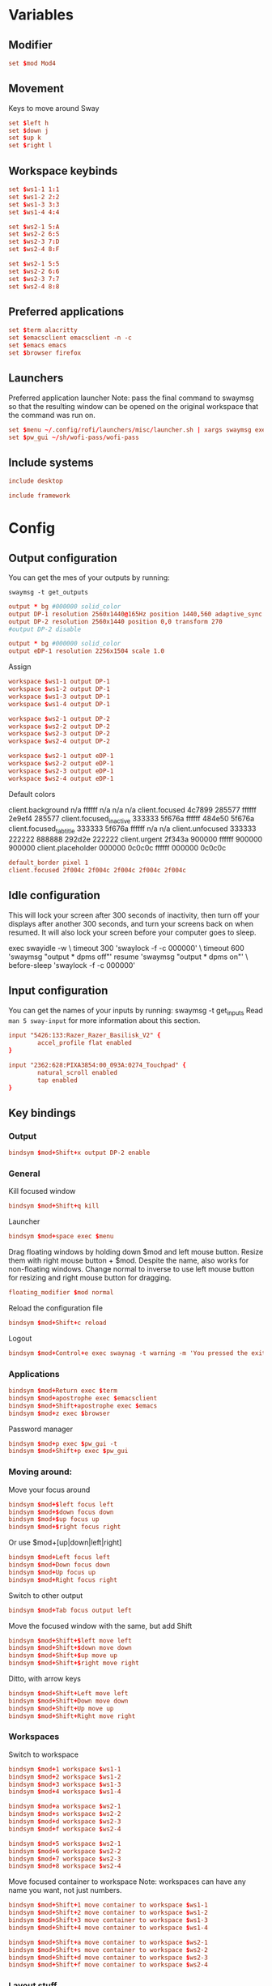 #+PROPERTY: header-args :tangle config
#+auto_tangle: t

* Variables
** Modifier
#+BEGIN_SRC conf
set $mod Mod4
#+END_SRC

** Movement
Keys to move around Sway
#+BEGIN_SRC conf
set $left h
set $down j
set $up k
set $right l
#+END_SRC

** Workspace keybinds
#+BEGIN_SRC conf
set $ws1-1 1:1
set $ws1-2 2:2
set $ws1-3 3:3
set $ws1-4 4:4
#+END_SRC

#+BEGIN_SRC conf
set $ws2-1 5:A
set $ws2-2 6:S
set $ws2-3 7:D
set $ws2-4 8:F
#+END_SRC

#+BEGIN_SRC conf :tangle framework
set $ws2-1 5:5
set $ws2-2 6:6
set $ws2-3 7:7
set $ws2-4 8:8
#+END_SRC

** Preferred applications
#+BEGIN_SRC conf
set $term alacritty
set $emacsclient emacsclient -n -c
set $emacs emacs
set $browser firefox
#+END_SRC

** Launchers
Preferred application launcher
Note: pass the final command to swaymsg so that the resulting window can be opened
on the original workspace that the command was run on.

#+BEGIN_SRC conf
set $menu ~/.config/rofi/launchers/misc/launcher.sh | xargs swaymsg exec --
set $pw_gui ~/sh/wofi-pass/wofi-pass
#+END_SRC

** Include systems
#+BEGIN_SRC conf :tangle (if (string= "desktop" (system-name)) "config" "")
include desktop
#+END_SRC

#+BEGIN_SRC conf :tangle (if (string= "framework" (system-name)) "config" "")
include framework
#+END_SRC

* Config
** Output configuration
You can get the mes of your outputs by running:
 #+BEGIN_EXAMPLE
swaymsg -t get_outputs
 #+END_EXAMPLE

#+BEGIN_SRC conf :tangle desktop
output * bg #000000 solid_color
output DP-1 resolution 2560x1440@165Hz position 1440,560 adaptive_sync on
output DP-2 resolution 2560x1440 position 0,0 transform 270
#output DP-2 disable
#+END_SRC

#+BEGIN_SRC conf :tangle framework
output * bg #000000 solid_color
output eDP-1 resolution 2256x1504 scale 1.0
#+END_SRC

Assign
#+BEGIN_SRC conf
workspace $ws1-1 output DP-1
workspace $ws1-2 output DP-1
workspace $ws1-3 output DP-1
workspace $ws1-4 output DP-1
#+END_SRC

#+BEGIN_SRC conf
workspace $ws2-1 output DP-2
workspace $ws2-2 output DP-2
workspace $ws2-3 output DP-2
workspace $ws2-4 output DP-2
#+END_SRC

#+BEGIN_SRC conf :tangle framework
workspace $ws2-1 output eDP-1
workspace $ws2-2 output eDP-1
workspace $ws2-3 output eDP-1
workspace $ws2-4 output eDP-1
#+END_SRC

Default colors
#+begin_example conf
client.background n/a ffffff n/a n/a n/a
client.focused 4c7899 285577 ffffff 2e9ef4 285577
client.focused_inactive 333333 5f676a ffffff 484e50 5f676a
client.focused_tab_title 333333 5f676a ffffff n/a n/a
client.unfocused 333333 222222 888888 292d2e 222222
client.urgent 2f343a 900000 ffffff 900000 900000
client.placeholder 000000 0c0c0c ffffff 000000 0c0c0c
#+end_example

#+BEGIN_SRC conf
default_border pixel 1
client.focused 2f004c 2f004c 2f004c 2f004c 2f004c
#+END_SRC

** Idle configuration

This will lock your screen after 300 seconds of inactivity, then turn off
your displays after another 300 seconds, and turn your screens back on when
resumed. It will also lock your screen before your computer goes to sleep.

#+BEGIN_EXAMPLE conf
exec swayidle -w \
         timeout 300 'swaylock -f -c 000000' \
         timeout 600 'swaymsg "output * dpms off"' resume 'swaymsg "output * dpms on"' \
         before-sleep 'swaylock -f -c 000000'
#+END_EXAMPLE

** Input configuration

You can get the names of your inputs by running: swaymsg -t get_inputs
Read =man 5 sway-input= for more information about this section.

#+BEGIN_SRC conf :tangle desktop
input "5426:133:Razer_Razer_Basilisk_V2" {
        accel_profile flat enabled
}
#+END_SRC

#+BEGIN_SRC conf :tangle framework
input "2362:628:PIXA3854:00_093A:0274_Touchpad" {
        natural_scroll enabled
        tap enabled
}
#+END_SRC

** Key bindings
*** Output
#+BEGIN_SRC conf
bindsym $mod+Shift+x output DP-2 enable
#+END_SRC
*** General
Kill focused window
#+BEGIN_SRC conf
bindsym $mod+Shift+q kill
#+END_SRC

Launcher
#+BEGIN_SRC conf
bindsym $mod+space exec $menu
#+END_SRC

Drag floating windows by holding down $mod and left mouse button. Resize them with right mouse
button + $mod. Despite the name, also works for non-floating windows. Change normal to inverse to
use left mouse button for resizing and right mouse button for dragging.
#+BEGIN_SRC conf
floating_modifier $mod normal
#+END_SRC

Reload the configuration file
#+BEGIN_SRC conf
bindsym $mod+Shift+c reload
#+END_SRC

Logout
#+BEGIN_SRC conf
bindsym $mod+Control+e exec swaynag -t warning -m 'You pressed the exit shortcut. Do you really want to exit sway? This will end your Wayland session.' -b 'Yes, exit sway' 'swaymsg exit'
#+END_SRC

*** Applications

#+BEGIN_SRC conf
bindsym $mod+Return exec $term
bindsym $mod+apostrophe exec $emacsclient
bindsym $mod+Shift+apostrophe exec $emacs
bindsym $mod+z exec $browser
#+END_SRC

Password manager
#+BEGIN_SRC conf
bindsym $mod+p exec $pw_gui -t
bindsym $mod+Shift+p exec $pw_gui
#+END_SRC

*** Moving around:
Move your focus around
#+BEGIN_SRC conf
bindsym $mod+$left focus left
bindsym $mod+$down focus down
bindsym $mod+$up focus up
bindsym $mod+$right focus right
#+END_SRC

Or use $mod+[up|down|left|right]
#+BEGIN_SRC conf
bindsym $mod+Left focus left
bindsym $mod+Down focus down
bindsym $mod+Up focus up
bindsym $mod+Right focus right
#+END_SRC
 
Switch to other output
#+BEGIN_SRC conf
bindsym $mod+Tab focus output left
#+END_SRC

Move the focused window with the same, but add Shift
#+BEGIN_SRC conf
bindsym $mod+Shift+$left move left
bindsym $mod+Shift+$down move down
bindsym $mod+Shift+$up move up
bindsym $mod+Shift+$right move right
#+END_SRC

Ditto, with arrow keys
#+BEGIN_SRC conf
bindsym $mod+Shift+Left move left
bindsym $mod+Shift+Down move down
bindsym $mod+Shift+Up move up
bindsym $mod+Shift+Right move right
#+END_SRC

*** Workspaces
Switch to workspace
#+BEGIN_SRC conf
bindsym $mod+1 workspace $ws1-1
bindsym $mod+2 workspace $ws1-2
bindsym $mod+3 workspace $ws1-3
bindsym $mod+4 workspace $ws1-4
#+END_SRC

#+BEGIN_SRC conf :tangle desktop
bindsym $mod+a workspace $ws2-1
bindsym $mod+s workspace $ws2-2
bindsym $mod+d workspace $ws2-3
bindsym $mod+f workspace $ws2-4
#+END_SRC

#+BEGIN_SRC conf :tangle framework
bindsym $mod+5 workspace $ws2-1
bindsym $mod+6 workspace $ws2-2
bindsym $mod+7 workspace $ws2-3
bindsym $mod+8 workspace $ws2-4
#+END_SRC

Move focused container to workspace
Note: workspaces can have any name you want, not just numbers.
#+BEGIN_SRC conf
bindsym $mod+Shift+1 move container to workspace $ws1-1
bindsym $mod+Shift+2 move container to workspace $ws1-2
bindsym $mod+Shift+3 move container to workspace $ws1-3
bindsym $mod+Shift+4 move container to workspace $ws1-4

bindsym $mod+Shift+a move container to workspace $ws2-1
bindsym $mod+Shift+s move container to workspace $ws2-2
bindsym $mod+Shift+d move container to workspace $ws2-3
bindsym $mod+Shift+f move container to workspace $ws2-4
#+END_SRC

*** Layout stuff
You can "split" the current object of your focus with $mod+b or $mod+v, for horizontal and vertical
splits respectively.
#+BEGIN_SRC conf
bindsym $mod+Control+l splith
bindsym $mod+Control+j splitv
#+END_SRC

Switch to different layouts
#+BEGIN_SRC conf
#bindsym $mod+s layout stacking
#bindsym $mod+e layout tabbed
bindsym $mod+e layout toggle all
bindsym $mod+Shift+e split none
#+END_SRC

Toggle fullscreen
#+BEGIN_SRC conf
bindsym $mod+Shift+w fullscreen
#+END_SRC

Toggle floating
#+BEGIN_SRC conf
bindsym $mod+Shift+space floating toggle
#+END_SRC

Swap focus between the tiling area and the floating area
#+BEGIN_SRC conf :tangle no
#bindsym $mod+space focus mode_toggle
#+END_SRC

Move focus to the parent container
#+BEGIN_SRC conf
#bindsym $mod+Shift+p focus parent
#+END_SRC

*** Media control
#+BEGIN_SRC conf
bindsym $mod+bracketright exec mpc prev
bindsym $mod+bracketleft exec mpc next
bindsym $mod+backslash exec mpc toggle
#+END_SRC

*** Scratchpad:
Sway has a "scratchpad", which is a bag of holding for windows.
You can send windows there and get them back later.

Move the currently focused window to the scratchpad
#+BEGIN_SRC conf
bindsym $mod+Shift+minus move scratchpad
#+END_SRC

Show the next scratchpad window or hide the focused scratchpad window.
If there are multiple scratchpad windows, this command cycles through them.
#+BEGIN_SRC conf
bindsym $mod+minus scratchpad show
#+END_SRC

*** Resizing containers:

#+BEGIN_SRC conf
mode "resize" {
    bindsym $left resize shrink width 10px
    bindsym $down resize grow height 10px
    bindsym $up resize shrink height 10px
    bindsym $right resize grow width 10px

    bindsym Left resize shrink width 10px
    bindsym Down resize grow height 10px
    bindsym Up resize shrink height 10px
    bindsym Right resize grow width 10px

    bindsym Return mode "default"
    bindsym Escape mode "default"
}
bindsym $mod+r mode "resize"
#+END_SRC

** Status Bar:
Read `man 5 sway-bar` for more information about this section.

When the status_command prints a new line to stdout, swaybar updates.
The default just shows the current date and time.
#+BEGIN_EXAMPLE
bar {
    position top

    status_command while date +'%Y-%m-%d %l:%M:%S %p'; do sleep 1; done

    colors {
        statusline #ffffff
        background #323232
        inactive_workspace #32323200 #32323200 #5c5c5c
    }
}
#+END_EXAMPLE

#+BEGIN_SRC conf
bar {
    swaybar_command waybar
}
#+END_SRC

** Window Rules
*** Applications
#+BEGIN_SRC conf
for_window [class="discord"] move container to workspace $ws2-1
for_window [class="emacs"] move container to workspace $ws2-3
for_window [app_id="org.gnome.Calculator"] floating enable
#+END_SRC

**** Unity
#+BEGIN_SRC conf
for_window [class="Unity"] move container to workspace $ws1-2
for_window [class="unityhub"] floating true
for_window [class="unityhub"] move container to workspace $ws1-2
#+END_SRC

*** Games
***** Launchers
#+BEGIN_SRC conf
for_window [app_id="lutris"] move container to workspace $ws1-2
for_window [app_id="lutris"] floating enable
for_window [class="Steam"] move container to workspace $ws1-2
for_window [class="steam_*"] move container to workspace $ws1-3
#+END_SRC

***** Minecraft
#+BEGIN_SRC conf
for_window [class="Minecraft*"] move container to workspace $ws1-3
#+END_SRC

***** Overwatch
#+BEGIN_SRC conf
for_window [class="battle.net.exe"] move container to workspace $ws1-2
for_window [class="overwatch.exe"] move container to workspace $ws1-3
for_window [class="overwatch.exe"] fullscreen enable
# Stash floating wine system tray to scratchpad
#for_window [title="Wine System Tray"] move container to scratchpad
#+END_SRC

***** Gamescope
#+BEGIN_SRC conf
#for_window [class="gamescope"] move container to workspace $ws1-3
for_window [class="gamescope"] floating true
#+END_SRC

***** SteamTinkerLauncher
#+BEGIN_SRC conf
for_window [app_id="yad"] move container to workspace $ws1-3
for_window [app_id="yad"] floating true
#+END_SRC

***** Mupen64
#+BEGIN_SRC conf
for_window [app_id="mupen64plus-gui"] move container to workspace $ws1-3
for_window [app_id="mupen64plus-gui"] floating true
#+END_SRC

***** RetroArch
#+BEGIN_SRC conf
for_window [app_id="retroarch"] move container to workspace $ws1-3
for_window [app_id="retroarch"] fullscreen true
#+END_SRC

***** Some game? I should have labeled this...
#+BEGIN_SRC conf
for_window [class="steam_app_252950"] move container to workspace $ws1-3
for_window [class="steam_app_252950"] fullscreen true
#+END_SRC
***** Dolphin
#+BEGIN_SRC conf
for_window [class="dolphin-emu"] move container to workspace $ws1-3
for_window [class="dolphin-emu"] floating true
#+END_SRC

* Autostart

#+BEGIN_SRC conf
exec discord-canary
#+END_SRC

* Defaults
#+BEGIN_SRC conf
include /etc/sway/config.d/*
#+END_SRC

Unbind upload screenshot keybinds
#+BEGIN_SRC conf
unbindsym $mod+Print
unbindsym $mod+Mod1+Print
unbindsym $mod+Shift+Print
#+END_SRC

Rebind new screenshot keybinds
#+BEGIN_SRC conf
bindsym $mod+Print exec swayshot window
#+END_SRC

